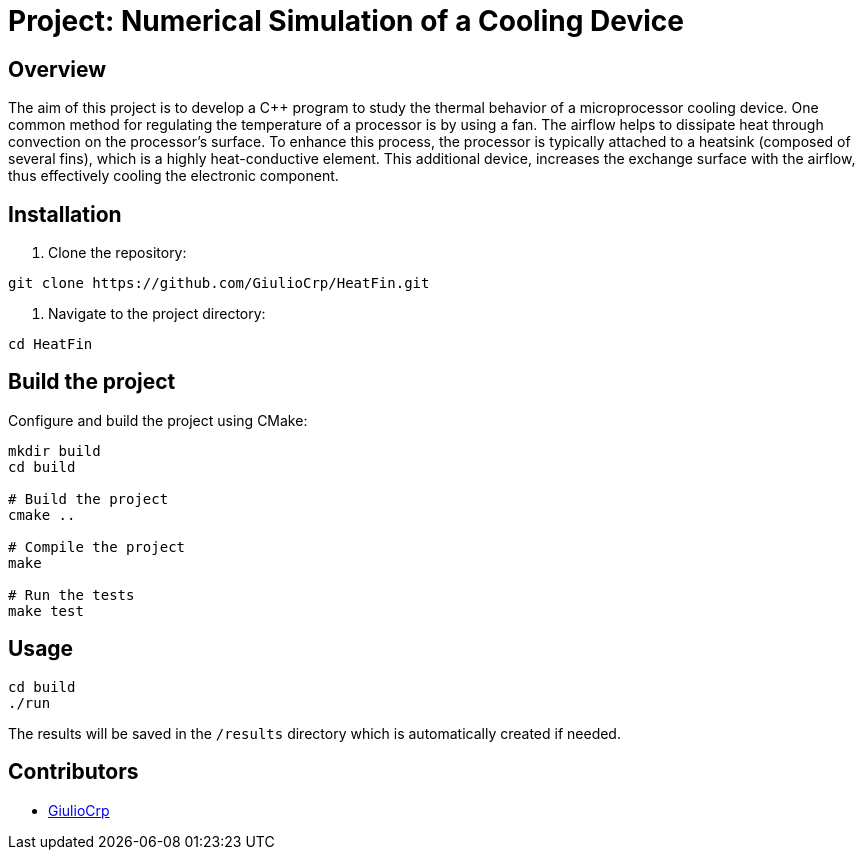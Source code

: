 = Project: Numerical Simulation of a Cooling Device

== Overview

The aim of this project is to develop a C++ program to study the thermal
behavior of a microprocessor cooling device. One common method for regulating
the temperature of a processor is by using a fan. The airflow helps to
dissipate heat through convection on the processor's surface. To enhance this
process, the processor is typically attached to a heatsink
(composed of several fins), which is a highly heat-conductive element.
This additional device, increases the exchange surface with the airflow,
thus effectively cooling the electronic component.

== Installation

1. Clone the repository:

```bash
git clone https://github.com/GiulioCrp/HeatFin.git
```

2. Navigate to the project directory:

```bash
cd HeatFin
```

== Build the project

Configure and build the project using CMake:
```bash
mkdir build
cd build

# Build the project
cmake ..

# Compile the project
make

# Run the tests
make test
```

== Usage
```bash
cd build
./run
```

The results will be saved in the `/results` directory which is automatically 
created if needed.

== Contributors

* https://github.com/GiulioCrp[GiulioCrp]
